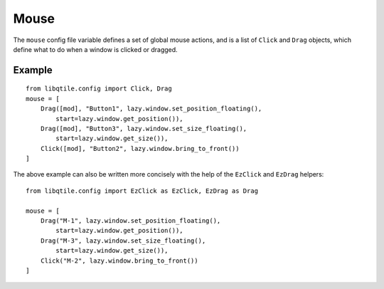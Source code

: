 =====
Mouse
=====

The ``mouse`` config file variable defines a set of
global mouse actions, and is a list of ``Click`` and
``Drag`` objects, which define what to do when a window
is clicked or dragged.

Example
=======

::

    from libqtile.config import Click, Drag
    mouse = [
        Drag([mod], "Button1", lazy.window.set_position_floating(),
            start=lazy.window.get_position()),
        Drag([mod], "Button3", lazy.window.set_size_floating(),
            start=lazy.window.get_size()),
        Click([mod], "Button2", lazy.window.bring_to_front())
    ]

The above example can also be written more concisely with the help of
the ``EzClick`` and ``EzDrag`` helpers::

    from libqtile.config import EzClick as EzClick, EzDrag as Drag

    mouse = [
        Drag("M-1", lazy.window.set_position_floating(),
            start=lazy.window.get_position()),
        Drag("M-3", lazy.window.set_size_floating(),
            start=lazy.window.get_size()),
        Click("M-2", lazy.window.bring_to_front())
    ]

